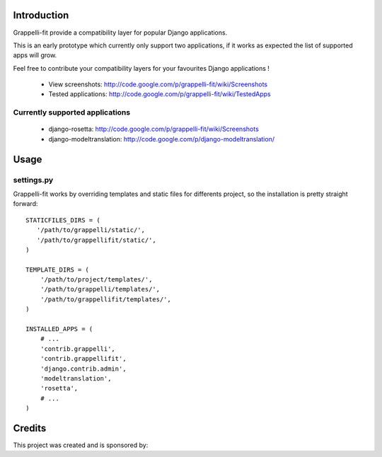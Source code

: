 Introduction
============

Grappelli-fit provide a compatibility layer for popular Django applications.

This is an early prototype which currently only support two applications, if it works as expected the list of supported apps will grow.

Feel free to contribute your compatibility layers for your favourites Django applications !

 * View screenshots: http://code.google.com/p/grappelli-fit/wiki/Screenshots
 * Tested applications: http://code.google.com/p/grappelli-fit/wiki/TestedApps

Currently supported applications
--------------------------------

 * django-rosetta: http://code.google.com/p/grappelli-fit/wiki/Screenshots
 * django-modeltranslation: http://code.google.com/p/django-modeltranslation/

Usage
=====

settings.py
-----------

Grappelli-fit works by overriding templates and static files for differents project, so the installation is pretty straight forward::

    STATICFILES_DIRS = (
       '/path/to/grappelli/static/',
       '/path/to/grappellifit/static/',
    )

    TEMPLATE_DIRS = (
        '/path/to/project/templates/',
        '/path/to/grappelli/templates/',
        '/path/to/grappellifit/templates/',
    )

    INSTALLED_APPS = (
        # ...
        'contrib.grappelli',
        'contrib.grappellifit',
        'django.contrib.admin',
        'modeltranslation',
        'rosetta',
        # ...
    )

Credits
=======

This project was created and is sponsored by:
